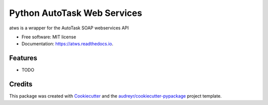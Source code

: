 ===============================
Python AutoTask Web Services 
===============================


.. image:: https://img.shields.io/pypi/v/atws.svg
        :target: https://pypi.python.org/pypi/atws

.. image:: https://img.shields.io/travis/MattParr/python-atws.svg
        :target: https://travis-ci.org/MattParr/python-atws

.. image:: https://readthedocs.org/projects/atws/badge/?version=latest
        :target: https://atws.readthedocs.io/en/latest/?badge=latest
        :alt: Documentation Status

.. image:: https://pyup.io/repos/github/MattParr/cookiecutter-django/shield.svg
     :target: https://pyup.io/repos/github/MattParr/python-atws/
     :alt: Updates


atws is a wrapper for the AutoTask SOAP webservices API


* Free software: MIT license
* Documentation: https://atws.readthedocs.io.


Features
--------

* TODO

Credits
---------

This package was created with Cookiecutter_ and the `audreyr/cookiecutter-pypackage`_ project template.

.. _Cookiecutter: https://github.com/audreyr/cookiecutter
.. _`audreyr/cookiecutter-pypackage`: https://github.com/audreyr/cookiecutter-pypackage

